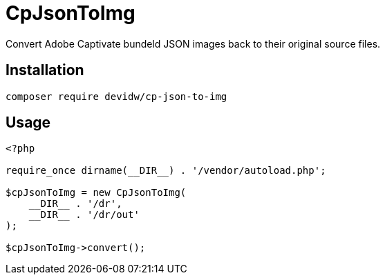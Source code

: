 = CpJsonToImg

Convert Adobe Captivate bundeld JSON images back to their original source files.

== Installation
[source,zsh]
----
composer require devidw/cp-json-to-img
----

== Usage
[source,php]
----
<?php

require_once dirname(__DIR__) . '/vendor/autoload.php';

$cpJsonToImg = new CpJsonToImg(
    __DIR__ . '/dr',
    __DIR__ . '/dr/out'
);

$cpJsonToImg->convert();
----

